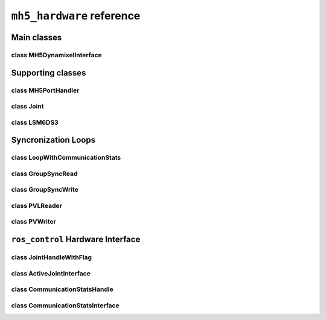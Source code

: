 ``mh5_hardware`` reference
==========================

Main classes
------------

class MH5DynamixelInterface
^^^^^^^^^^^^^^^^^^^^^^^^^^^

.. doxygenclass:: mh5_hardware::MH5DynamixelInterface
    :members:
    :protected-members:
    :private-members:
    :undoc-members:

.. doxygenclass:: mh5_hardware::MH5I2CInterface
    :members:
    :protected-members:
    :private-members:
    :undoc-members:

Supporting classes
------------------

class MH5PortHandler
^^^^^^^^^^^^^^^^^^^^

.. doxygenclass:: mh5_port_handler::PortHandlerMH5
    :members:
    :protected-members:
    :private-members:
    :undoc-members:

class Joint
^^^^^^^^^^^

.. doxygenclass:: mh5_hardware::Joint
    :members:
    :protected-members:
    :private-members:
    :undoc-members:

class LSM6DS3
^^^^^^^^^^^^^

.. doxygenclass:: LSM6DS3
    :members:
    :protected-members:
    :private-members:
    :undoc-members:

Syncronization Loops
--------------------

class LoopWithCommunicationStats
^^^^^^^^^^^^^^^^^^^^^^^^^^^^^^^^

.. doxygenclass:: mh5_hardware::LoopWithCommunicationStats
    :members:
    :protected-members:
    :private-members:
    :undoc-members:

class GroupSyncRead
^^^^^^^^^^^^^^^^^^^

.. doxygenclass:: mh5_hardware::GroupSyncRead
    :members:
    :protected-members:
    :private-members:
    :undoc-members:

class GroupSyncWrite
^^^^^^^^^^^^^^^^^^^^

.. doxygenclass:: mh5_hardware::GroupSyncWrite
    :members:
    :protected-members:
    :private-members:
    :undoc-members:

class PVLReader
^^^^^^^^^^^^^^^

.. doxygenclass:: mh5_hardware::PVLReader
    :members:
    :protected-members:
    :private-members:
    :undoc-members:

class PVWriter
^^^^^^^^^^^^^^

.. doxygenclass:: mh5_hardware::PVWriter
    :members:
    :protected-members:
    :private-members:
    :undoc-members:

``ros_control`` Hardware Interface 
----------------------------------

class JointHandleWithFlag
^^^^^^^^^^^^^^^^^^^^^^^^^

.. doxygenclass:: mh5_hardware::JointHandleWithFlag
    :members:
    :protected-members:
    :private-members:
    :undoc-members:

.. doxygenclass:: mh5_hardware::JointTorqueAndReboot
    :members:
    :protected-members:
    :private-members:
    :undoc-members:

class ActiveJointInterface
^^^^^^^^^^^^^^^^^^^^^^^^^^

.. doxygenclass:: mh5_hardware::ActiveJointInterface
    :members:
    :protected-members:
    :private-members:
    :undoc-members:

class CommunicationStatsHandle
^^^^^^^^^^^^^^^^^^^^^^^^^^^^^^

.. doxygenclass:: mh5_hardware::CommunicationStatsHandle
    :members:
    :protected-members:
    :private-members:
    :undoc-members:

class CommunicationStatsInterface
^^^^^^^^^^^^^^^^^^^^^^^^^^^^^^^^^

.. doxygenclass:: mh5_hardware::CommunicationStatsInterface
    :members:
    :protected-members:
    :private-members:
    :undoc-members:
